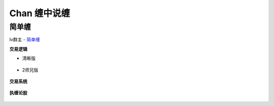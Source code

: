 ========================================
Chan 缠中说缠
========================================

简单缠
---------

lv群主 - `简单缠 <http://blog.sina.com.cn/u/2384425442>`_

**交易逻辑**

* 清晰版

    .. image:: ../pic/缠友群1.jpg

* 2师兄版

    .. image:: ../pic/缠友群2.jpg

**交易系统**

    .. image:: ../pic/缠中说禅机械化交易程序高清图.jpg

**执缠论股**

    .. image:: ../pic/缠中说禅_执缠论股二维码.jpg
